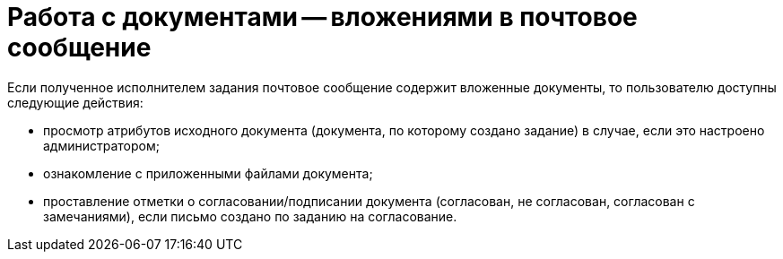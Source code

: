 = Работа с документами -- вложениями в почтовое сообщение

Если полученное исполнителем задания почтовое сообщение содержит вложенные документы, то пользователю доступны следующие действия:

* просмотр атрибутов исходного документа (документа, по которому создано задание) в случае, если это настроено администратором;
* ознакомление с приложенными файлами документа;
* проставление отметки о согласовании/подписании документа (согласован, не согласован, согласован с замечаниями), если письмо создано по заданию на согласование.
